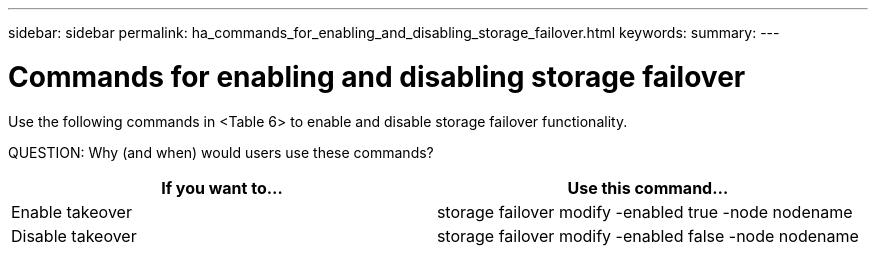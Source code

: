 ---
sidebar: sidebar
permalink: ha_commands_for_enabling_and_disabling_storage_failover.html
keywords:
summary:
---

= Commands for enabling and disabling storage failover
:hardbreaks:
:nofooter:
:icons: font
:linkattrs:
:imagesdir: ./media/

//
// This file was created with NDAC Version 2.0 (August 17, 2020)
//
// 2021-04-14 10:46:21.443888
//

[.lead]
Use the following commands in <Table 6> to enable and disable storage failover functionality.

QUESTION: Why (and when) would users use these commands?

|===
|If you want to... |Use this command...

|Enable takeover
|storage failover modify -enabled true -node nodename
|Disable takeover
|storage failover modify -enabled false -node nodename
|===

